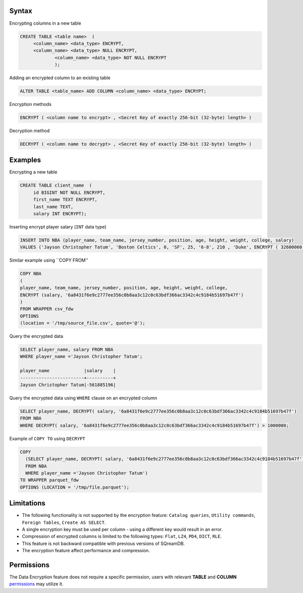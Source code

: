 .. _data_encryption_syntax:

***********************
Syntax
***********************
Encrypting columns in a new table

.. code-block:: psql
     
   CREATE TABLE <table name>  (
        <column_name> <data_type> ENCRYPT,
        <column_name> <data_type> NULL ENCRYPT,
		<column_name> <data_type> NOT NULL ENCRYPT
		);

Adding an encrypted column to an existing table

.. code-block:: psql

	ALTER TABLE <table_name> ADD COLUMN <column_name> <data_type> ENCRYPT;
		
		
Encryption methods

.. code-block:: psql

	ENCRYPT ( <column name to encrypt> , <Secret Key of exactly 256-bit (32-byte) length> )


Decryption method

.. code-block:: psql

	DECRYPT ( <column name to decrypt> , <Secret Key of exactly 256-bit (32-byte) length> )

***********************
Examples
***********************

Encrypting a new table

.. code-block:: psql
     
   CREATE TABLE client_name  (
        id BIGINT NOT NULL ENCRYPT,
        first_name TEXT ENCRYPT,
        last_name TEXT,
        salary INT ENCRYPT);

Inserting encrypt player salary (``INT`` data type)

.. code-block:: psql

	INSERT INTO NBA (player_name, team_name, jersey_number, position, age, height, weight, college, salary)
	VALUES ('Jayson Christopher Tatum', 'Boston Celtics', 0, 'SF', 25, '6-8', 210 , 'Duke', ENCRYPT ( 32600060 , '6a8431f6e9c2777ee356c0b8aa3c12c0c63bdf366ac3342c4c9184b51697b47f');

Similar example using ``COPY FROM''

.. code-block:: psql

	COPY NBA
	(
	player_name, team_name, jersey_number, position, age, height, weight, college, 
	ENCRYPT (salary, '6a8431f6e9c2777ee356c0b8aa3c12c0c63bdf366ac3342c4c9184b51697b47f')
	)
	FROM WRAPPER csv_fdw 
	OPTIONS
	(location = '/tmp/source_file.csv', quote='@');

Query the encrypted data

.. code-block:: psql

	SELECT player_name, salary FROM NBA
	WHERE player_name ='Jayson Christopher Tatum';

	player_name             |salary    |
	------------------------+----------+
	Jayson Christopher Tatum|-561885196|

Query the encrypted data using ``WHERE`` clause on an encrypted column

.. code-block:: psql

	SELECT player_name, DECRYPT( salary, '6a8431f6e9c2777ee356c0b8aa3c12c0c63bdf366ac3342c4c9184b51697b47f')
	FROM NBA
	WHERE DECRYPT( salary, '6a8431f6e9c2777ee356c0b8aa3c12c0c63bdf366ac3342c4c9184b51697b47f') > 1000000;

Example of ``COPY TO`` using ``DECRYPT``

.. code-block:: psql

	COPY 
	  (SELECT player_name, DECRYPT( salary, '6a8431f6e9c2777ee356c0b8aa3c12c0c63bdf366ac3342c4c9184b51697b47f')
	  FROM NBA
	  WHERE player_name ='Jayson Christopher Tatum') 
	TO WRAPPER parquet_fdw 
	OPTIONS (LOCATION = '/tmp/file.parquet');


***********************
Limitations
***********************
* The following functionality is not supported by the encryption feature: ``Catalog queries``, ``Utility commands``, ``Foreign Tables``, ``Create AS SELECT``.
* A single encryption key must be used per column - using a different key would result in an error.
* Compression of encrypted columns is limited to the following types: ``Flat``,	``LZ4``, ``PD4``, ``DICT``, ``RLE``.
* This feature is not backward compatible with previous versions of SQreamDB.
* The encryption feature affect performance and compression.



***********************
Permissions
***********************
The Data Encryption feature does not require a specific permission, users with relevant **TABLE** and **COLUMN** `permissions <../operational_guides/access_control_permissions.html#permissions>`_ may utilize it. 
